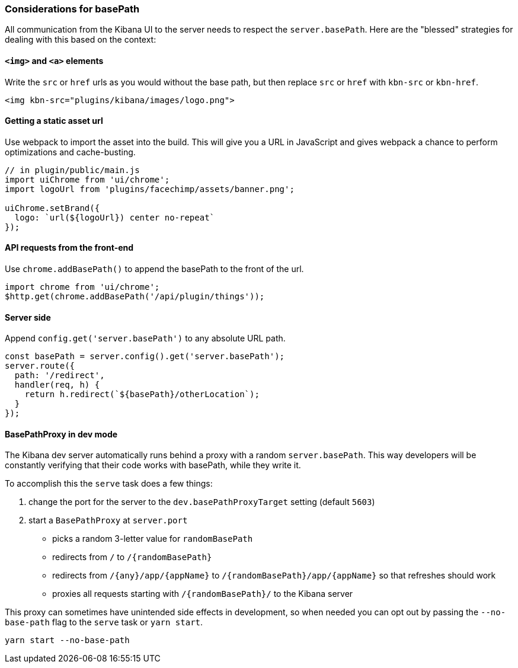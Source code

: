 [[development-basepath]]
=== Considerations for basePath

All communication from the Kibana UI to the server needs to respect the
`server.basePath`. Here are the "blessed" strategies for dealing with this
based on the context:

[float]
==== `<img>` and `<a>` elements

Write the `src` or `href` urls as you would without the base path, but then
replace `src` or `href` with `kbn-src` or `kbn-href`.

["source","shell"]
-----------
<img kbn-src="plugins/kibana/images/logo.png">
-----------

[float]
==== Getting a static asset url

Use webpack to import the asset into the build. This will give you a URL in
JavaScript and gives webpack a chance to perform optimizations and
cache-busting.

["source","shell"]
-----------
// in plugin/public/main.js
import uiChrome from 'ui/chrome';
import logoUrl from 'plugins/facechimp/assets/banner.png';

uiChrome.setBrand({
  logo: `url(${logoUrl}) center no-repeat`
});
-----------

[float]
==== API requests from the front-end

Use `chrome.addBasePath()` to append the basePath to the front of the url.

["source","shell"]
-----------
import chrome from 'ui/chrome';
$http.get(chrome.addBasePath('/api/plugin/things'));
-----------

[float]
==== Server side

Append `config.get('server.basePath')` to any absolute URL path.

["source","shell"]
-----------
const basePath = server.config().get('server.basePath');
server.route({
  path: '/redirect',
  handler(req, h) {
    return h.redirect(`${basePath}/otherLocation`);
  }
});
-----------

[float]
==== BasePathProxy in dev mode

The Kibana dev server automatically runs behind a proxy with a random
`server.basePath`. This way developers will be constantly verifying that their
code works with basePath, while they write it.

To accomplish this the `serve` task does a few things:

1. change the port for the server to the `dev.basePathProxyTarget` setting (default `5603`)
2. start a `BasePathProxy` at `server.port`
  - picks a random 3-letter value for `randomBasePath`
  - redirects from `/` to `/{randomBasePath}`
  - redirects from `/{any}/app/{appName}` to `/{randomBasePath}/app/{appName}` so that refreshes should work
  - proxies all requests starting with `/{randomBasePath}/` to the Kibana server

This proxy can sometimes have unintended side effects in development, so when
needed you can opt out by passing the `--no-base-path` flag to the `serve` task
or `yarn start`.

["source","shell"]
-----------
yarn start --no-base-path
-----------